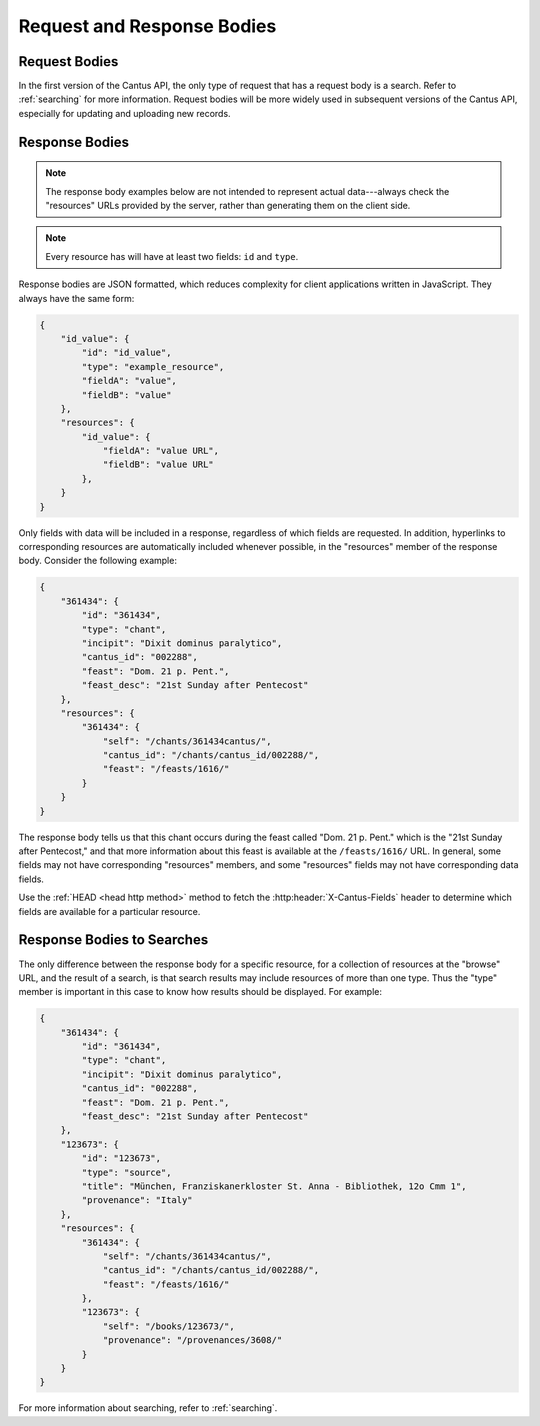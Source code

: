 Request and Response Bodies
===========================

Request Bodies
--------------

In the first version of the Cantus API, the only type of request that has a request body is a
search. Refer to :ref:`searching` for more information. Request bodies will be more widely
used in subsequent versions of the Cantus API, especially for updating and uploading new records.

.. _`response bodies`:

Response Bodies
---------------

.. note::
    The response body examples below are not intended to represent actual data---always check the
    "resources" URLs provided by the server, rather than generating them on the client side.

.. note::
    Every resource has will have at least two fields: ``id`` and ``type``.

Response bodies are JSON formatted, which reduces complexity for client applications written in
JavaScript. They always have the same form:

.. sourcecode:: http

    {
        "id_value": {
            "id": "id_value",
            "type": "example_resource",
            "fieldA": "value",
            "fieldB": "value"
        },
        "resources": {
            "id_value": {
                "fieldA": "value URL",
                "fieldB": "value URL"
            },
        }
    }

Only fields with data will be included in a response, regardless of which fields are requested. In
addition, hyperlinks to corresponding resources are automatically included whenever possible, in the
"resources" member of the response body. Consider the following example:

.. sourcecode:: http

    {
        "361434": {
            "id": "361434",
            "type": "chant",
            "incipit": "Dixit dominus paralytico",
            "cantus_id": "002288",
            "feast": "Dom. 21 p. Pent.",
            "feast_desc": "21st Sunday after Pentecost"
        },
        "resources": {
            "361434": {
                "self": "/chants/361434cantus/",
                "cantus_id": "/chants/cantus_id/002288/",
                "feast": "/feasts/1616/"
            }
        }
    }

The response body tells us that this chant occurs during the feast called "Dom. 21 p. Pent." which
is the "21st Sunday after Pentecost," and that more information about this feast is available at the
``/feasts/1616/`` URL. In general, some fields may not have corresponding "resources" members, and
some "resources" fields may not have corresponding data fields.

Use the :ref:`HEAD <head http method>` method to fetch the :http:header:`X-Cantus-Fields` header to
determine which fields are available for a particular resource.

.. _`search response bodies`:

Response Bodies to Searches
---------------------------

The only difference between the response body for a specific resource, for a collection of resources
at the "browse" URL, and the result of a search, is that search results may include resources of
more than one type. Thus the "type" member is important in this case to know how results should be
displayed. For example:

.. sourcecode:: http

    {
        "361434": {
            "id": "361434",
            "type": "chant",
            "incipit": "Dixit dominus paralytico",
            "cantus_id": "002288",
            "feast": "Dom. 21 p. Pent.",
            "feast_desc": "21st Sunday after Pentecost"
        },
        "123673": {
            "id": "123673",
            "type": "source",
            "title": "München, Franziskanerkloster St. Anna - Bibliothek, 12o Cmm 1",
            "provenance": "Italy"
        },
        "resources": {
            "361434": {
                "self": "/chants/361434cantus/",
                "cantus_id": "/chants/cantus_id/002288/",
                "feast": "/feasts/1616/"
            },
            "123673": {
                "self": "/books/123673/",
                "provenance": "/provenances/3608/"
            }
        }
    }

For more information about searching, refer to :ref:`searching`.
